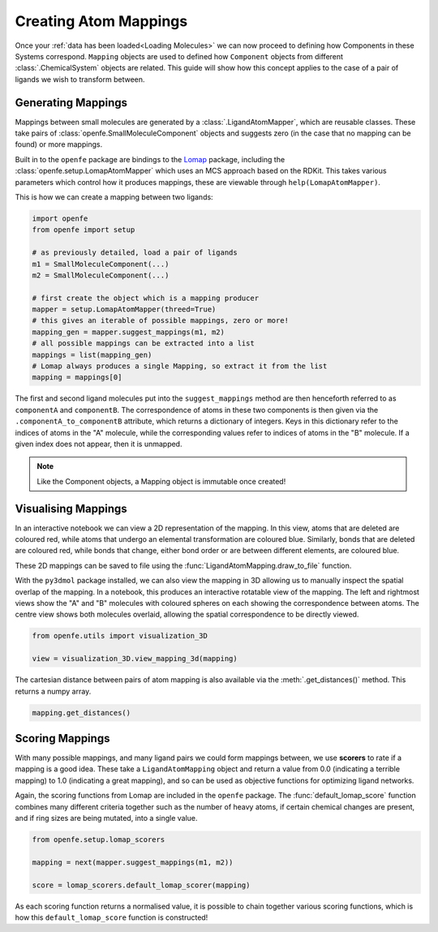 .. _userguide_mappings:
.. _Creating Atom Mappings:

Creating Atom Mappings
======================

Once your :ref:`data has been loaded<Loading Molecules>`
we can now proceed to defining how Components in these Systems correspond.
``Mapping`` objects are used to defined how ``Component`` objects from different :class:`.ChemicalSystem` objects are related.
This guide will show how this concept applies to the case of a pair of ligands we wish to transform between.

Generating Mappings
-------------------

Mappings between small molecules are generated by a :class:`.LigandAtomMapper`,
which are reusable classes.
These take pairs of :class:`openfe.SmallMoleculeComponent` objects and suggests zero
(in the case that no mapping can be found) or more mappings.

Built in to the ``openfe`` package are bindings to the `Lomap <https://github.com/OpenFreeEnergy/Lomap>`_ package,
including the :class:`openfe.setup.LomapAtomMapper`
which uses an MCS approach based on the RDKit.
This takes various parameters which control how it produces mappings,
these are viewable through ``help(LomapAtomMapper)``.

This is how we can create a mapping between two ligands: 

.. code::

   import openfe
   from openfe import setup

   # as previously detailed, load a pair of ligands
   m1 = SmallMoleculeComponent(...)
   m2 = SmallMoleculeComponent(...)

   # first create the object which is a mapping producer
   mapper = setup.LomapAtomMapper(threed=True)
   # this gives an iterable of possible mappings, zero or more!
   mapping_gen = mapper.suggest_mappings(m1, m2)
   # all possible mappings can be extracted into a list
   mappings = list(mapping_gen)
   # Lomap always produces a single Mapping, so extract it from the list
   mapping = mappings[0]


The first and second ligand molecules put into the ``suggest_mappings`` method
are then henceforth referred to as ``componentA`` and ``componentB``.
The correspondence of atoms in these two components is then given via the ``.componentA_to_componentB`` attribute,
which returns a dictionary of integers.
Keys in this dictionary refer to the indices of atoms in the "A" molecule,
while the corresponding values refer to indices of atoms in the "B" molecule.
If a given index does not appear, then it is unmapped.


.. note::
   Like the Component objects, a Mapping object is immutable once created!


Visualising Mappings
--------------------

In an interactive notebook we can view a 2D representation of the mapping.
In this view,
atoms that are deleted are coloured red, while atoms that undergo an elemental transformation are coloured blue.
Similarly, bonds that are deleted are coloured red,
while bonds that change, either bond order or are between different elements,
are coloured blue.


.. image:: img/2d_mapping.png
   :width: 90%
   :align: center
   :alt: Sample output of 2d mapping visualisation


These 2D mappings can be saved to file using the :func:`LigandAtomMapping.draw_to_file` function.

With the ``py3dmol`` package installed,
we can also view the mapping in 3D allowing us to manually inspect the spatial overlap
of the mapping.
In a notebook, this produces an interactive rotatable view of the mapping.
The left and rightmost views show the "A" and "B" molecules
with coloured spheres on each showing the correspondence between atoms.
The centre view shows both molecules overlaid, allowing the spatial correspondence to be directly viewed.

.. code::

   from openfe.utils import visualization_3D

   view = visualization_3D.view_mapping_3d(mapping)


.. image:: img/3d_mapping.png
   :width: 90%
   :align: center
   :alt: Sample output of view_mapping_3d function


The cartesian distance between pairs of atom mapping is also available via the :meth:`.get_distances()` method.
This returns a numpy array.

.. code::

   mapping.get_distances()


Scoring Mappings
----------------

With many possible mappings,
and many ligand pairs we could form mappings between,
we use **scorers** to rate if a mapping is a good idea.
These take a ``LigandAtomMapping`` object and return a value from 0.0 (indicating a terrible mapping)
to 1.0 (indicating a great mapping), and so can be used as objective functions for optimizing ligand networks.

Again, the scoring functions from Lomap are included in the ``openfe`` package.
The :func:`default_lomap_score` function combines many different criteria together
such as the number of heavy atoms,
if certain chemical changes are present,
and if ring sizes are being mutated,
into a single value.

.. code::

   from openfe.setup.lomap_scorers

   mapping = next(mapper.suggest_mappings(m1, m2))

   score = lomap_scorers.default_lomap_scorer(mapping)


As each scoring function returns a normalised value,
it is possible to chain together various scoring functions,
which is how this ``default_lomap_score`` function is constructed!
